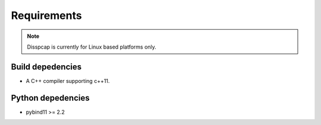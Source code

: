 ============
Requirements
============

.. note::

    Disspcap is currently for Linux based platforms only.


Build depedencies
*****************

* A C++ compiler supporting c++11.

Python depedencies
******************

* pybind11 >= 2.2 


